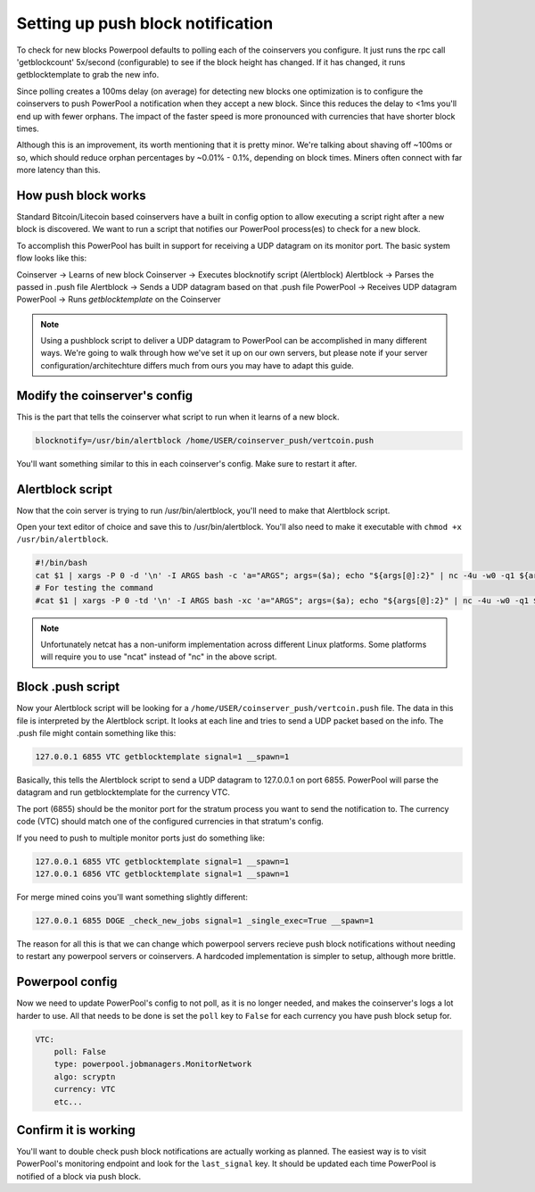 Setting up push block notification
==================================

To check for new blocks Powerpool defaults to polling each of the coinservers
you configure. It just runs the rpc call 'getblockcount' 5x/second
(configurable) to see if the block height has changed. If it has changed, it
runs getblocktemplate to grab the new info.

Since polling creates a 100ms delay (on average) for detecting new blocks one
optimization is to configure the coinservers to push PowerPool a notification
when they accept a new block. Since this reduces the delay to <1ms
you'll end up with fewer orphans. The impact of the faster speed is more
pronounced with currencies that have shorter block times.

Although this is an improvement, its worth mentioning that it is pretty minor.
We're talking about shaving off ~100ms or so, which should reduce orphan
percentages by ~0.01% - 0.1%, depending on block times. Miners often connect with
far more latency than this.

How push block works
-----------------------

Standard Bitcoin/Litecoin based coinservers have a built in config option to
allow executing a script right after a new block is discovered. We want to run
a script that notifies our PowerPool process(es) to check for a new block.

To accomplish this PowerPool has built in support for receiving a UDP datagram
on its monitor port. The basic system flow looks like this:

Coinserver -> Learns of new block
Coinserver -> Executes blocknotify script (Alertblock)
Alertblock -> Parses the passed in .push file
Alertblock -> Sends a UDP datagram based on that .push file
PowerPool -> Receives UDP datagram
PowerPool -> Runs `getblocktemplate` on the Coinserver

.. note::

    Using a pushblock script to deliver a UDP datagram to PowerPool can be
    accomplished in many different ways. We're going to walk through how we've
    set it up on our own servers, but please note if your server
    configuration/architechture differs much from ours you may have to adapt
    this guide.

Modify the coinserver's config
------------------------------

This is the part that tells the coinserver what script to run when it learns
of a new block.

.. code-block:: bash

    blocknotify=/usr/bin/alertblock /home/USER/coinserver_push/vertcoin.push

You'll want something similar to this in each coinserver's config. Make sure to
restart it after.


Alertblock script
-----------------

Now that the coin server is trying to run /usr/bin/alertblock, you'll need to
make that Alertblock script.

Open your text editor of choice and save this to /usr/bin/alertblock. You'll
also need to make it executable with ``chmod +x /usr/bin/alertblock``.

.. code-block:: bash

    #!/bin/bash
    cat $1 | xargs -P 0 -d '\n' -I ARGS bash -c 'a="ARGS"; args=($a); echo "${args[@]:2}" | nc -4u -w0 -q1 ${args[@]:0:2}'
    # For testing the command
    #cat $1 | xargs -P 0 -td '\n' -I ARGS bash -xc 'a="ARGS"; args=($a); echo "${args[@]:2}" | nc -4u -w0 -q1 ${args[@]:0:2}'

.. note::

    Unfortunately netcat has a non-uniform implementation across different
    Linux platforms. Some platforms will require you to use "ncat" instead of
    "nc" in the above script.


Block .push script
------------------

Now your Alertblock script will be looking for a
``/home/USER/coinserver_push/vertcoin.push`` file. The data in this file is
interpreted by the Alertblock script. It looks at each line and tries to send
a UDP packet based on the info. The .push file might contain something like
this:

.. code-block:: bash

    127.0.0.1 6855 VTC getblocktemplate signal=1 __spawn=1

Basically, this tells the Alertblock script to send a UDP datagram to 127.0.0.1
on port 6855. PowerPool will parse the datagram and run getblocktemplate
for the currency VTC.

The port (6855) should be the monitor port for the stratum process you want
to send the notification to. The currency code (VTC) should match one of the
configured currencies in that stratum's config.

If you need to push to multiple monitor ports just do something like:

.. code-block:: bash

    127.0.0.1 6855 VTC getblocktemplate signal=1 __spawn=1
    127.0.0.1 6856 VTC getblocktemplate signal=1 __spawn=1

For merge mined coins you'll want something slightly different:

.. code-block:: bash

    127.0.0.1 6855 DOGE _check_new_jobs signal=1 _single_exec=True __spawn=1

The reason for all this is that we can change which powerpool servers recieve
push block notifications without needing to restart any powerpool servers or
coinservers. A hardcoded implementation is simpler to setup, although more
brittle.

Powerpool config
----------------

Now we need to update PowerPool's config to not poll, as it is no longer
needed, and makes the coinserver's logs a lot harder to use. All that needs to
be done is set the ``poll`` key to ``False`` for each currency you have push
block setup for.

.. code-block:: python

    VTC:
        poll: False
        type: powerpool.jobmanagers.MonitorNetwork
        algo: scryptn
        currency: VTC
        etc...

Confirm it is working
---------------------

You'll want to double check push block notifications are actually working as
planned. The easiest way is to visit PowerPool's monitoring endpoint and look
for the ``last_signal`` key. It should be updated each time PowerPool is
notified of a block via push block.
